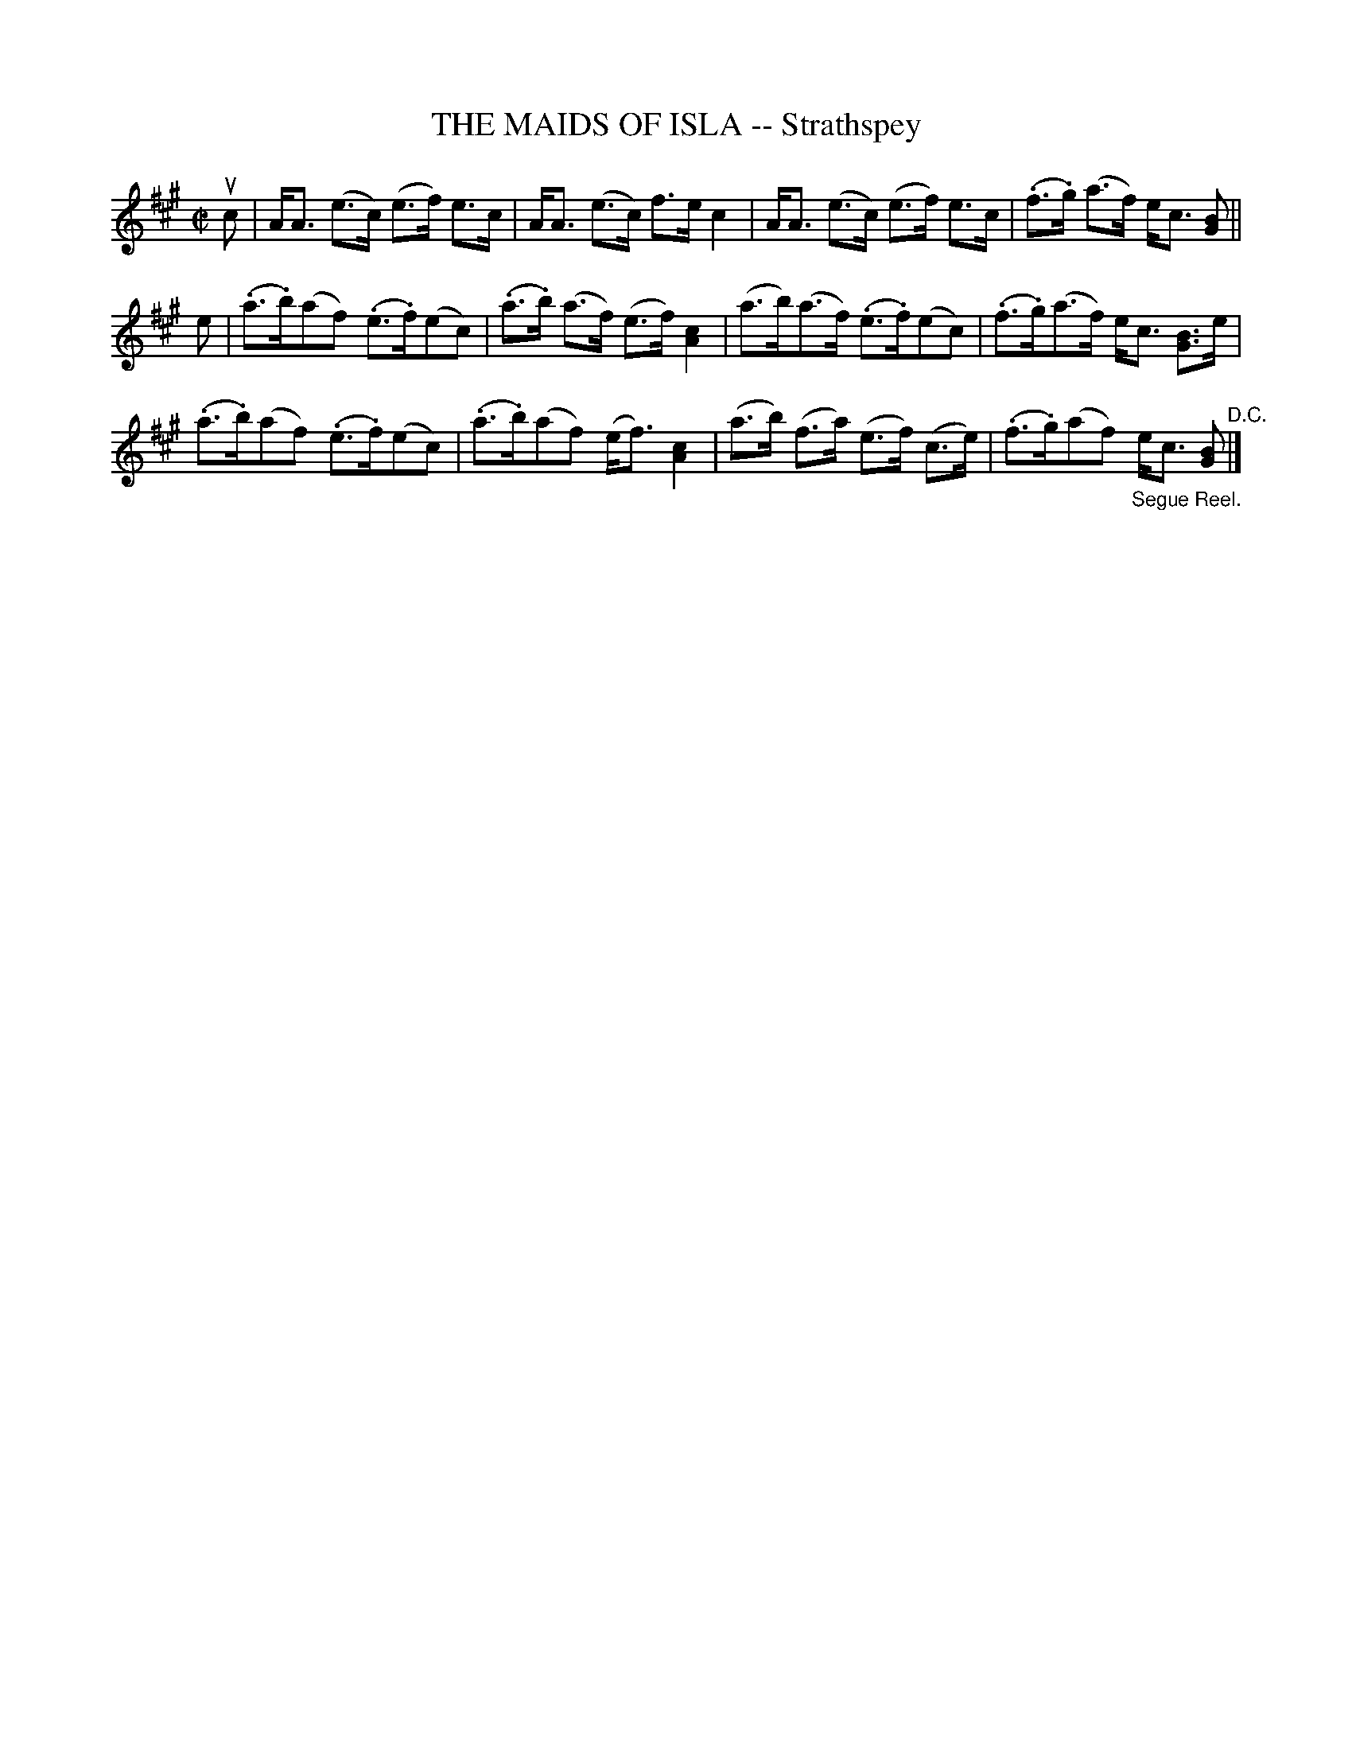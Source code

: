 X: 21263
T: THE MAIDS OF ISLA -- Strathspey
R: strathspey
B: K\"ohler's Violin Repository, v.2, 1885 p.126 #3
F: http://www.archive.org/details/klersviolinrepos02rugg
Z: 2012 John Chambers <jc:trillian.mit.edu>
M: C|
L: 1/8
K: A
uc |\
A<A (e>c) (e>f) e>c | A<A (e>c) f>e c2 |\
A<A (e>c) (e>f) e>c | (.f>.g) (a>f) e<c [BG] ||
e |\
(.a>.b)(af) (.e>.f)(ec) | (.a>.b) (a>f) (e>f) [c2A2] |\
(a>b)(a>f) (.e>.f)(ec) | (.f>.g)(a>f) e<c [BG]>e |
(.a>.b)(af) (.e>.f)(ec) | (.a>.b)(af) (e<f) [c2A2] |\
(a>b) (f>a) (e>f) (c>e) | (.f>.g)(af) "_Segue Reel."e<c [BG] "^D.C."|]
